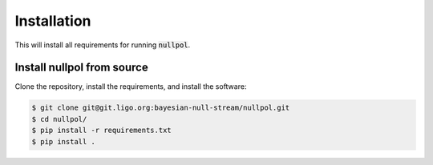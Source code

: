 ============
Installation
============

.. tabs::

   .. tab:: Conda

      To be supported.

   .. tab:: Pip

      To be supported.


This will install all requirements for running :code:`nullpol`.


Install nullpol from source
---------------------------

Clone the repository, install the requirements, and install the software:

.. code-block:: console

   $ git clone git@git.ligo.org:bayesian-null-stream/nullpol.git
   $ cd nullpol/
   $ pip install -r requirements.txt
   $ pip install .
